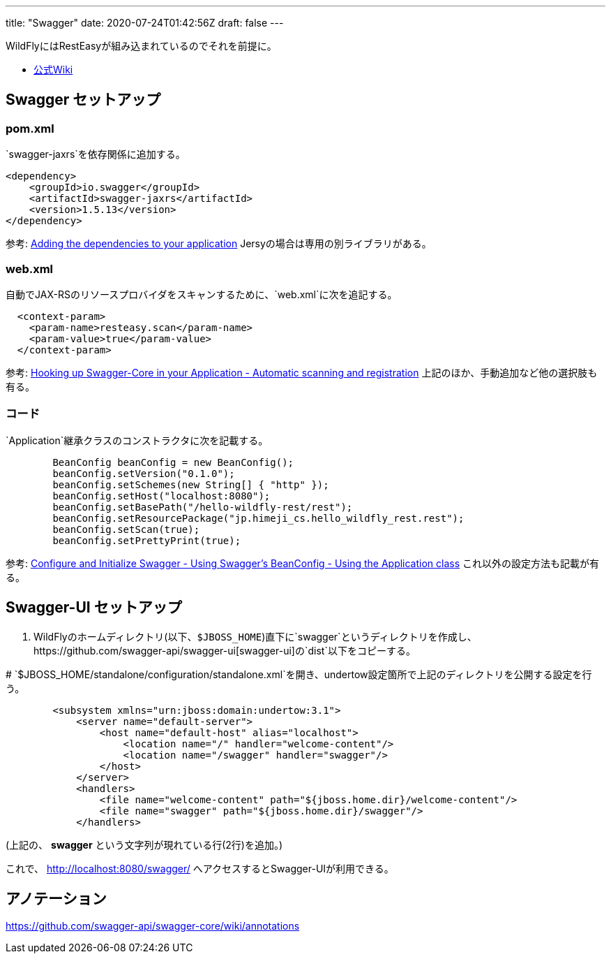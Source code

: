---
title: "Swagger"
date: 2020-07-24T01:42:56Z
draft: false
---

WildFlyにはRestEasyが組み込まれているのでそれを前提に。

* https://github.com/swagger-api/swagger-core/wiki/Swagger-Core-JAX-RS-Project-Setup-1.5.X[公式Wiki]

[[swagger_セットアップ]]
== Swagger セットアップ

=== pom.xml

`swagger-jaxrs`を依存関係に追加する。

[source]
----
<dependency>
    <groupId>io.swagger</groupId>
    <artifactId>swagger-jaxrs</artifactId>
    <version>1.5.13</version>
</dependency>
----


参考:
https://github.com/swagger-api/swagger-core/wiki/Swagger-Core-RESTEasy-2.X-Project-Setup-1.5#adding-the-dependencies-to-your-application[Adding
the dependencies to your application]
Jersyの場合は専用の別ライブラリがある。

=== web.xml

自動でJAX-RSのリソースプロバイダをスキャンするために、`web.xml`に次を追記する。

[source,xml]
----
  <context-param>
    <param-name>resteasy.scan</param-name>
    <param-value>true</param-value>
  </context-param>
----

参考:
https://github.com/swagger-api/swagger-core/wiki/Swagger-Core-RESTEasy-2.X-Project-Setup-1.5#automatic-scanning-and-registration[Hooking
up Swagger-Core in your Application - Automatic scanning and
registration] 上記のほか、手動追加など他の選択肢も有る。

=== コード

`Application`継承クラスのコンストラクタに次を記載する。

[source,java]
----
        BeanConfig beanConfig = new BeanConfig();
        beanConfig.setVersion("0.1.0");
        beanConfig.setSchemes(new String[] { "http" });
        beanConfig.setHost("localhost:8080");
        beanConfig.setBasePath("/hello-wildfly-rest/rest");
        beanConfig.setResourcePackage("jp.himeji_cs.hello_wildfly_rest.rest");
        beanConfig.setScan(true);
        beanConfig.setPrettyPrint(true);
----

参考:
https://github.com/swagger-api/swagger-core/wiki/Swagger-Core-RESTEasy-2.X-Project-Setup-1.5#using-the-application-class[Configure
and Initialize Swagger - Using Swagger's BeanConfig - Using the
Application class] これ以外の設定方法も記載が有る。

[[swagger_ui_セットアップ]]
== Swagger-UI セットアップ

. WildFlyのホームディレクトリ(以下、`$JBOSS_HOME`)直下に`swagger`というディレクトリを作成し、https://github.com/swagger-api/swagger-ui[swagger-ui]の`dist`以下をコピーする。

#
`$JBOSS_HOME/standalone/configuration/standalone.xml`を開き、undertow設定箇所で上記のディレクトリを公開する設定を行う。

....
        <subsystem xmlns="urn:jboss:domain:undertow:3.1">
            <server name="default-server">
                <host name="default-host" alias="localhost">
                    <location name="/" handler="welcome-content"/>
                    <location name="/swagger" handler="swagger"/>
                </host>
            </server>
            <handlers>
                <file name="welcome-content" path="${jboss.home.dir}/welcome-content"/>
                <file name="swagger" path="${jboss.home.dir}/swagger"/>
            </handlers>
....

(上記の、 *swagger* という文字列が現れている行(2行)を追加。)

これで、 http://localhost:8080/swagger/
へアクセスするとSwagger-UIが利用できる。

== アノテーション

https://github.com/swagger-api/swagger-core/wiki/annotations

